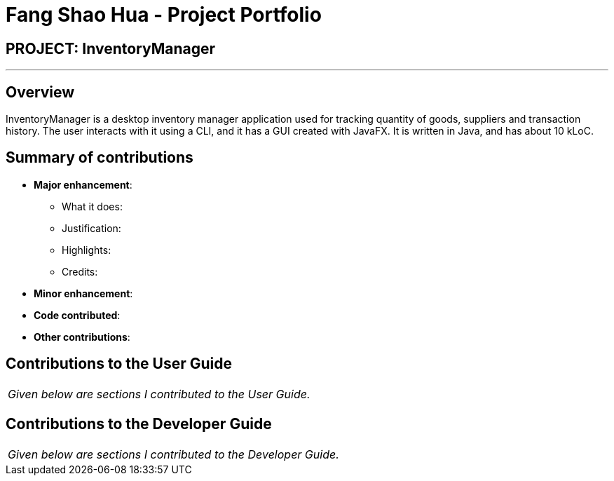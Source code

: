 = Fang Shao Hua - Project Portfolio
:site-section: AboutUs
:imagesDir: ../images
:stylesDir: ../stylesheets

== PROJECT: InventoryManager

---

== Overview

InventoryManager is a desktop inventory manager application used for tracking quantity of goods, suppliers and transaction history. The user interacts with it using a CLI, and it has a GUI created with JavaFX. It is written in Java, and has about 10 kLoC.

== Summary of contributions

* *Major enhancement*:
** What it does:
** Justification:
** Highlights:
** Credits:

* *Minor enhancement*:

* *Code contributed*:

* *Other contributions*:

== Contributions to the User Guide


|===
|_Given below are sections I contributed to the User Guide._
|===

== Contributions to the Developer Guide

|===
|_Given below are sections I contributed to the Developer Guide._
|===
